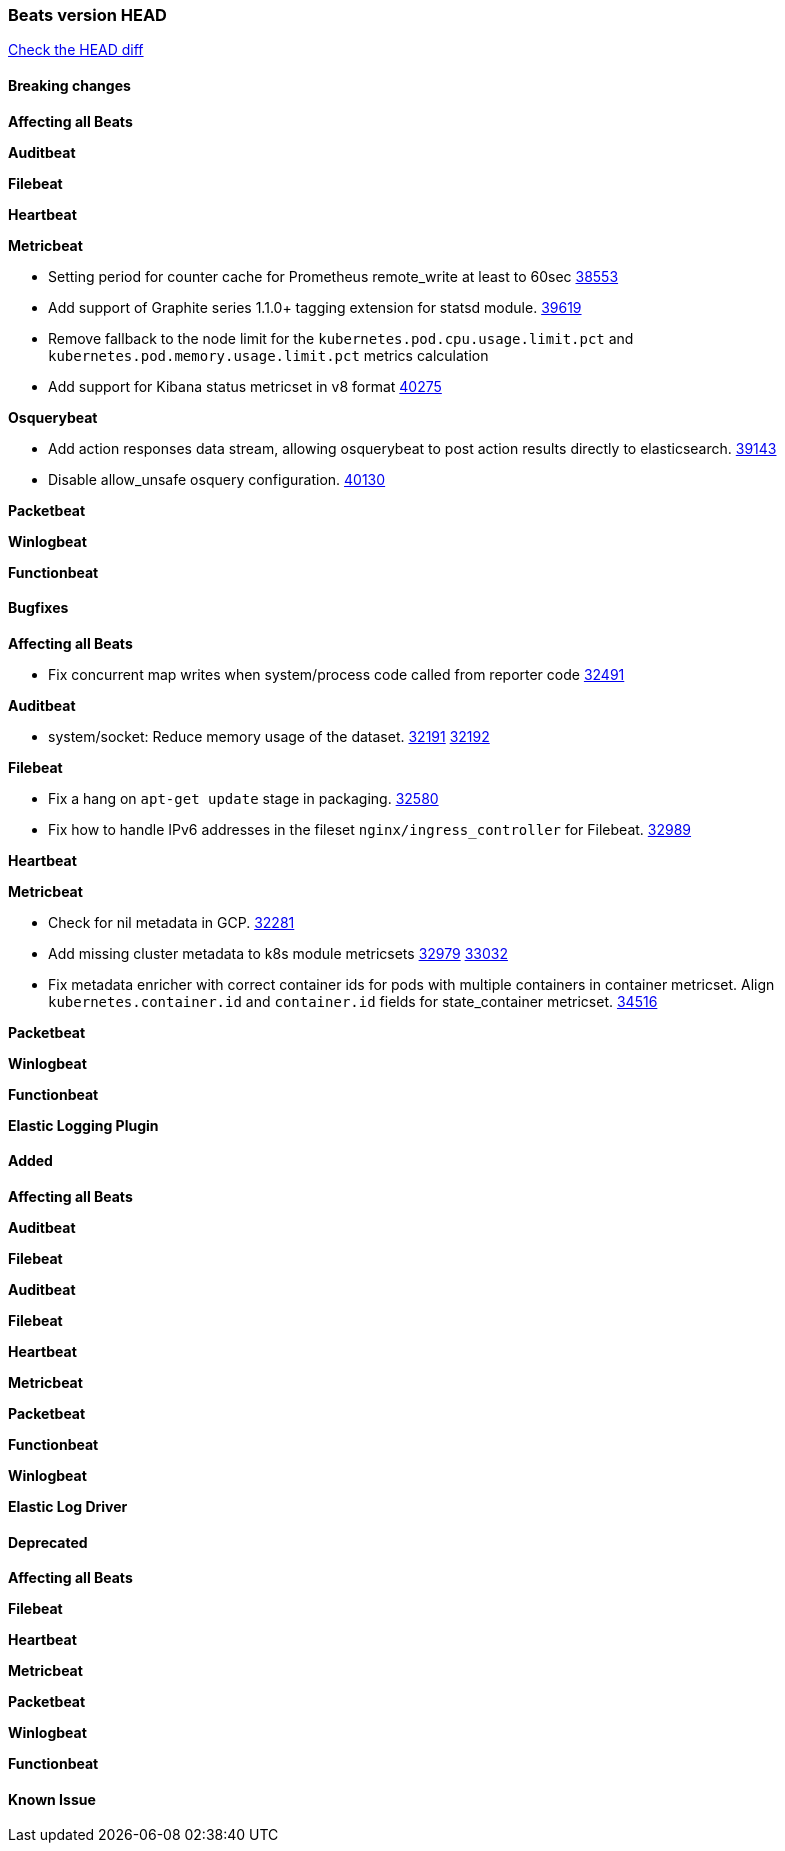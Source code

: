 // Use these for links to issue and pulls. Note issues and pulls redirect one to
// each other on Github, so don't worry too much on using the right prefix.
:issue: https://github.com/elastic/beats/issues/
:pull: https://github.com/elastic/beats/pull/

=== Beats version HEAD
https://github.com/elastic/beats/compare/v8.2.0\...main[Check the HEAD diff]

==== Breaking changes

*Affecting all Beats*



*Auditbeat*


*Filebeat*


*Heartbeat*


*Metricbeat*

- Setting period for counter cache for Prometheus remote_write at least to 60sec {pull}38553[38553]
- Add support of Graphite series 1.1.0+ tagging extension for statsd module. {pull}39619[39619]
- Remove fallback to the node limit for the `kubernetes.pod.cpu.usage.limit.pct` and `kubernetes.pod.memory.usage.limit.pct` metrics calculation
- Add support for Kibana status metricset in v8 format {pull}40275[40275]

*Osquerybeat*

- Add action responses data stream, allowing osquerybeat to post action results directly to elasticsearch. {pull}39143[39143]
- Disable allow_unsafe osquery configuration. {pull}40130[40130]

*Packetbeat*


*Winlogbeat*


*Functionbeat*


==== Bugfixes

*Affecting all Beats*

- Fix concurrent map writes when system/process code called from reporter code {pull}32491[32491]

*Auditbeat*

- system/socket: Reduce memory usage of the dataset. {issue}32191[32191] {pull}32192[32192]

*Filebeat*

- Fix a hang on `apt-get update` stage in packaging. {pull}32580[32580]
- Fix how to handle IPv6 addresses in the fileset `nginx/ingress_controller` for Filebeat. {pull}32989[32989]

*Heartbeat*


*Metricbeat*

- Check for nil metadata in GCP. {pull}32281[32281]
- Add missing cluster metadata to k8s module metricsets {pull}32979[32979] {pull}33032[33032]
- Fix metadata enricher with correct container ids for pods with multiple containers in container metricset. Align `kubernetes.container.id` and `container.id` fields for state_container metricset. {pull}34516[34516]

*Packetbeat*


*Winlogbeat*


*Functionbeat*



*Elastic Logging Plugin*


==== Added

*Affecting all Beats*



*Auditbeat*

*Filebeat*


*Auditbeat*


*Filebeat*


*Heartbeat*


*Metricbeat*


*Packetbeat*


*Functionbeat*


*Winlogbeat*


*Elastic Log Driver*


==== Deprecated

*Affecting all Beats*


*Filebeat*


*Heartbeat*

*Metricbeat*


*Packetbeat*

*Winlogbeat*

*Functionbeat*

==== Known Issue
















